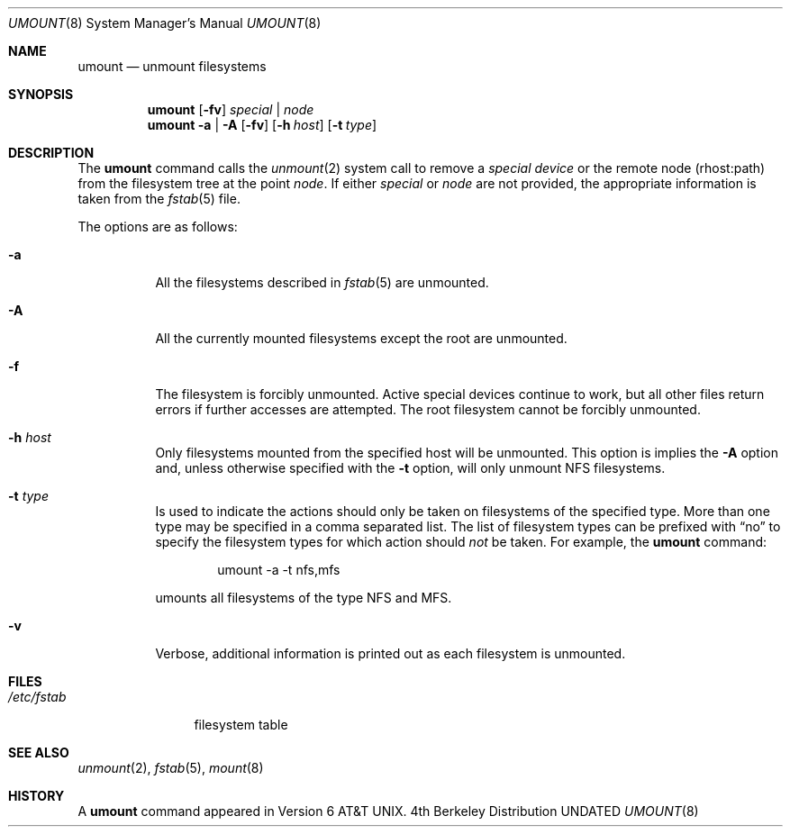 .\" Copyright (c) 1980, 1989, 1991, 1993
.\"	The Regents of the University of California.  All rights reserved.
.\"
.\" %sccs.include.redist.roff%
.\"
.\"     @(#)umount.8	8.2 (Berkeley) 5/8/95
.\"
.Dd 
.Dt UMOUNT 8
.Os BSD 4
.Sh NAME
.Nm umount
.Nd unmount filesystems
.Sh SYNOPSIS
.Nm umount
.Op Fl fv
.Ar special | node
.Nm umount
.Fl a | A
.Op Fl fv
.Op Fl h Ar host
.Op Fl t Ar type
.Sh DESCRIPTION
The
.Nm umount
command
calls the
.Xr unmount 2
system call to remove a
.Ar "special device"
or the remote node (rhost:path) from the filesystem tree at the point
.Ar node .
If either
.Ar special
or
.Ar node
are not provided, the appropriate information is taken from the
.Xr fstab 5
file.
.Pp
The options are as follows:
.Bl -tag -width indent
.It Fl a
All the filesystems described in
.Xr fstab 5
are unmounted.
.It Fl A
All the currently mounted filesystems except
the root are unmounted.
.It Fl f
The filesystem is forcibly unmounted.
Active special devices continue to work,
but all other files return errors if further accesses are attempted.
The root filesystem cannot be forcibly unmounted.
.It Fl h Ar host
Only filesystems mounted from the specified host will be
unmounted.
This option is implies the
.Fl A
option and, unless otherwise specified with the
.Fl t
option, will only unmount NFS filesystems.
.It Fl t Ar type
Is used to indicate the actions should only be taken on
filesystems of the specified type.
More than one type may be specified in a comma separated list.
The list of filesystem types can be prefixed with
.Dq no
to specify the filesystem types for which action should
.Em not
be taken.
For example, the
.Nm umount
command:
.Bd -literal -offset indent
umount -a -t nfs,mfs
.Ed
.Pp
umounts all filesystems of the type
.Tn NFS
and
.Tn MFS .
.It Fl v
Verbose, additional information is printed out as each filesystem
is unmounted.
.El
.Sh FILES
.Bl -tag -width /etc/fstab -compact
.It Pa /etc/fstab
filesystem table
.El
.Sh SEE ALSO
.Xr unmount 2 ,
.Xr fstab 5 ,
.Xr mount 8
.Sh HISTORY
A
.Nm umount
command appeared in
.At v6 .
